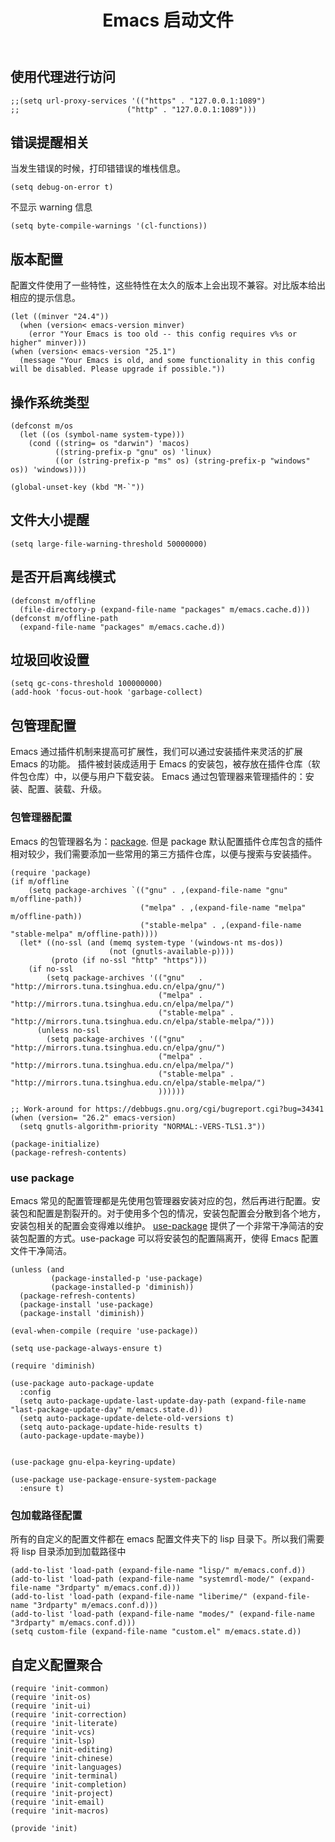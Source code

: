 #+TITLE:  Emacs 启动文件
#+AUTHOR: 孙建康（rising.lambda）
#+EMAIL:  rising.lambda@gmail.com

#+DESCRIPTION: A literate programming version of my Emacs Initialization script, loaded by the .emacs file.
#+PROPERTY:    header-args        :mkdirp yes
#+OPTIONS:     num:nil toc:nil todo:nil tasks:nil tags:nil
#+OPTIONS:     skip:nil author:nil email:nil creator:nil timestamp:nil
#+INFOJS_OPT:  view:nil toc:nil ltoc:t mouse:underline buttons:0 path:http://orgmode.org/org-info.js

** 使用代理进行访问
   #+BEGIN_SRC elisp :eval never :exports code :tangle (m/resolve "${m/xdg.conf.d}/emacs/init.el") :comments link
     ;;(setq url-proxy-services '(("https" . "127.0.0.1:1089")
     ;;                        ("http" . "127.0.0.1:1089")))
   #+END_SRC  
** 错误提醒相关
***** 当发生错误的时候，打印错错误的堆栈信息。
      #+BEGIN_SRC elisp :eval never :exports code :tangle (m/resolve "${m/xdg.conf.d}/emacs/init.el") :comments link
        (setq debug-on-error t)
      #+END_SRC
***** 不显示 warning 信息
      #+BEGIN_SRC elisp :eval never :exports code :tangle (m/resolve "${m/xdg.conf.d}/emacs/init.el") :comments link
        (setq byte-compile-warnings '(cl-functions))
      #+END_SRC

** 版本配置
   配置文件使用了一些特性，这些特性在太久的版本上会出现不兼容。对比版本给出相应的提示信息。

   #+BEGIN_SRC elisp :eval never :exports code :tangle (m/resolve "${m/xdg.conf.d}/emacs/init.el") :comments link
     (let ((minver "24.4"))
       (when (version< emacs-version minver)
         (error "Your Emacs is too old -- this config requires v%s or higher" minver)))
     (when (version< emacs-version "25.1")
       (message "Your Emacs is old, and some functionality in this config will be disabled. Please upgrade if possible."))
   #+END_SRC

** 操作系统类型
   #+BEGIN_SRC elisp :eval never :exports code :tangle (m/resolve "${m/xdg.conf.d}/emacs/init.el") :comments link
     (defconst m/os
       (let ((os (symbol-name system-type)))
         (cond ((string= os "darwin") 'macos)
               ((string-prefix-p "gnu" os) 'linux)
               ((or (string-prefix-p "ms" os) (string-prefix-p "windows" os)) 'windows))))
   #+END_SRC




   #+BEGIN_SRC elisp :eval never :exports code :tangle (m/resolve "${m/xdg.conf.d}/emacs/init.el") :comments link
     (global-unset-key (kbd "M-`"))
   #+END_SRC



** 文件大小提醒
   #+BEGIN_SRC elisp :eval never :exports code :tangle (m/resolve "${m/xdg.conf.d}/emacs/init.el") :comments link
   (setq large-file-warning-threshold 50000000)
   #+END_SRC
** 是否开启离线模式
   #+BEGIN_SRC elisp :eval never :exports code :tangle (m/resolve "${m/xdg.conf.d}/emacs/init.el") :comments link
     (defconst m/offline 
       (file-directory-p (expand-file-name "packages" m/emacs.cache.d)))
     (defconst m/offline-path 
       (expand-file-name "packages" m/emacs.cache.d))
   #+END_SRC

** 垃圾回收设置
   #+BEGIN_SRC elisp :eval never :exports code :tangle (m/resolve "${m/xdg.conf.d}/emacs/init.el") :comments link
     (setq gc-cons-threshold 100000000)
     (add-hook 'focus-out-hook 'garbage-collect)
   #+END_SRC
** 包管理配置
   Emacs 通过插件机制来提高可扩展性，我们可以通过安装插件来灵活的扩展 Emacs 的功能。 插件被封装成适用于 Emacs 的安装包，被存放在插件仓库（软件包仓库）中，以便与用户下载安装。
   Emacs 通过包管理器来管理插件的：安装、配置、装载、升级。
*** 包管理器配置
    Emacs 的包管理器名为：[[http://tromey.com/elpa/][package]]. 但是 package 默认配置插件仓库包含的插件相对较少，我们需要添加一些常用的第三方插件仓库，以便与搜索与安装插件。

    #+BEGIN_SRC elisp :eval never :exports code :tangle (m/resolve "${m/xdg.conf.d}/emacs/init.el") :comments link
      (require 'package)
      (if m/offline
          (setq package-archives `(("gnu" . ,(expand-file-name "gnu" m/offline-path))
                                   ("melpa" . ,(expand-file-name "melpa" m/offline-path))
                                   ("stable-melpa" . ,(expand-file-name "stable-melpa" m/offline-path))))
        (let* ((no-ssl (and (memq system-type '(windows-nt ms-dos))
                            (not (gnutls-available-p))))
               (proto (if no-ssl "http" "https")))
          (if no-ssl
              (setq package-archives '(("gnu"   . "http://mirrors.tuna.tsinghua.edu.cn/elpa/gnu/")
                                       ("melpa" . "http://mirrors.tuna.tsinghua.edu.cn/elpa/melpa/")
                                       ("stable-melpa" . "http://mirrors.tuna.tsinghua.edu.cn/elpa/stable-melpa/")))
            (unless no-ssl
              (setq package-archives '(("gnu"   . "http://mirrors.tuna.tsinghua.edu.cn/elpa/gnu/")
                                       ("melpa" . "http://mirrors.tuna.tsinghua.edu.cn/elpa/melpa/")
                                       ("stable-melpa" . "http://mirrors.tuna.tsinghua.edu.cn/elpa/stable-melpa/")
                                       ))))))

      ;; Work-around for https://debbugs.gnu.org/cgi/bugreport.cgi?bug=34341
      (when (version= "26.2" emacs-version)
        (setq gnutls-algorithm-priority "NORMAL:-VERS-TLS1.3"))

      (package-initialize)
      (package-refresh-contents)
    #+END_SRC
*** use package
    Emacs 常见的配置管理都是先使用包管理器安装对应的包，然后再进行配置。安装包和配置是割裂开的。对于使用多个包的情况，安装包配置会分散到各个地方，安装包相关的配置会变得难以维护。
    [[https://github.com/jwiegley/use-package][use-package]] 提供了一个非常干净简洁的安装包配置的方式。use-package 可以将安装包的配置隔离开，使得 Emacs 配置文件干净简洁。

    #+BEGIN_SRC elisp :eval never :exports code :tangle (m/resolve "${m/xdg.conf.d}/emacs/init.el") :comments link
      (unless (and 
               (package-installed-p 'use-package)
               (package-installed-p 'diminish))
        (package-refresh-contents)
        (package-install 'use-package)
        (package-install 'diminish))

      (eval-when-compile (require 'use-package))

      (setq use-package-always-ensure t)

      (require 'diminish)

      (use-package auto-package-update
        :config
        (setq auto-package-update-last-update-day-path (expand-file-name "last-package-update-day" m/emacs.state.d))
        (setq auto-package-update-delete-old-versions t)
        (setq auto-package-update-hide-results t)
        (auto-package-update-maybe))

       
      (use-package gnu-elpa-keyring-update)

      (use-package use-package-ensure-system-package
        :ensure t)
    #+END_SRC

*** 包加载路径配置
    所有的自定义的配置文件都在 emacs 配置文件夹下的 lisp 目录下。所以我们需要将 lisp 目录添加到加载路径中
    #+BEGIN_SRC elisp :eval never :exports code :tangle (m/resolve "${m/xdg.conf.d}/emacs/init.el") :comments link
      (add-to-list 'load-path (expand-file-name "lisp/" m/emacs.conf.d))
      (add-to-list 'load-path (expand-file-name "systemrdl-mode/" (expand-file-name "3rdparty" m/emacs.conf.d)))
      (add-to-list 'load-path (expand-file-name "liberime/" (expand-file-name "3rdparty" m/emacs.conf.d)))
      (add-to-list 'load-path (expand-file-name "modes/" (expand-file-name "3rdparty" m/emacs.conf.d)))
      (setq custom-file (expand-file-name "custom.el" m/emacs.state.d))
    #+END_SRC

** 自定义配置聚合

   #+BEGIN_SRC elisp :eval never :exports code :tangle (m/resolve "${m/xdg.conf.d}/emacs/init.el") :comments link
     (require 'init-common)
     (require 'init-os)
     (require 'init-ui)
     (require 'init-correction)
     (require 'init-literate)
     (require 'init-vcs)
     (require 'init-lsp)
     (require 'init-editing)
     (require 'init-chinese)
     (require 'init-languages)
     (require 'init-terminal)
     (require 'init-completion)
     (require 'init-project)
     (require 'init-email)
     (require 'init-macros)
   #+END_SRC
   #+BEGIN_SRC elisp :eval never :exports code :tangle (m/resolve "${m/xdg.conf.d}/emacs/init.el") :comments link
     (provide 'init)
   #+END_SRC
